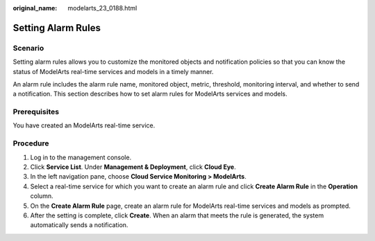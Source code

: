 :original_name: modelarts_23_0188.html

.. _modelarts_23_0188:

Setting Alarm Rules
===================

Scenario
--------

Setting alarm rules allows you to customize the monitored objects and notification policies so that you can know the status of ModelArts real-time services and models in a timely manner.

An alarm rule includes the alarm rule name, monitored object, metric, threshold, monitoring interval, and whether to send a notification. This section describes how to set alarm rules for ModelArts services and models.

Prerequisites
-------------

You have created an ModelArts real-time service.

Procedure
---------

#. Log in to the management console.
#. Click **Service List**. Under **Management & Deployment**, click **Cloud Eye**.
#. In the left navigation pane, choose **Cloud Service Monitoring > ModelArts**.
#. Select a real-time service for which you want to create an alarm rule and click **Create Alarm Rule** in the **Operation** column.
#. On the **Create Alarm Rule** page, create an alarm rule for ModelArts real-time services and models as prompted.
#. After the setting is complete, click **Create**. When an alarm that meets the rule is generated, the system automatically sends a notification.
